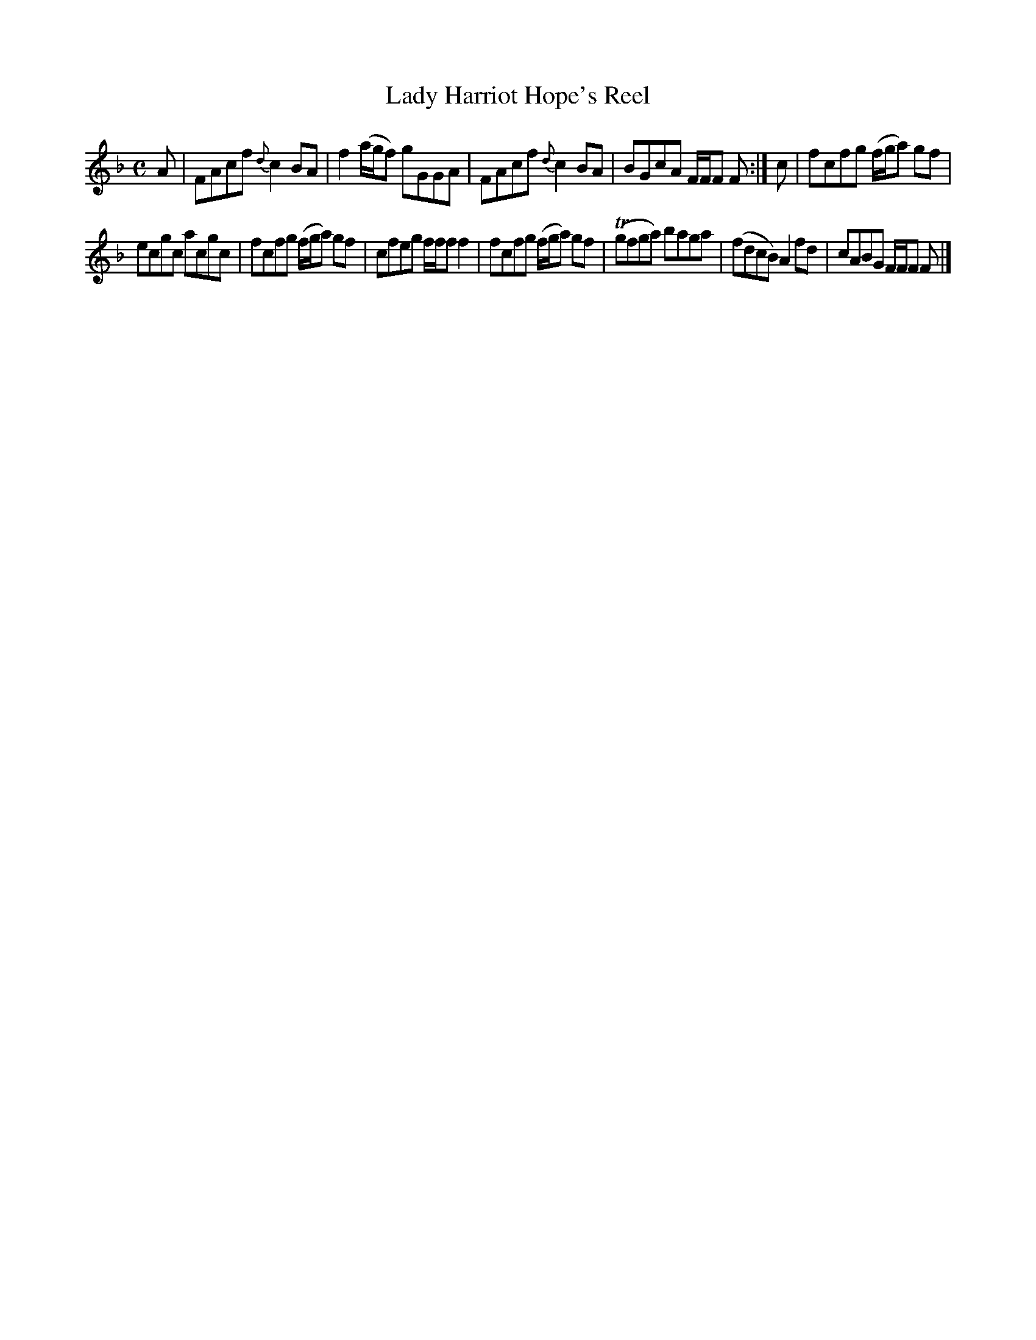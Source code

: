 X:23
T:Lady Harriot Hope's Reel
S:Petrie's Third Collection of Strathspey Reels and Country Dances &c.
Z:Steve Wyrick <sjwyrick'at'gmail'dot'com>, 7/30/05
N:Petrie's Third Collection, page 10
L:1/8
M:C
R:Reel
K:F
A|FAcf \{d\}c2 BA|f2 (a/g/f) gGGA|FAcf \{d\}c2 BA|BGcA F/F/F F:|c|fcfg (f/g/a) gf|
ecgc acgc|fcfg (f/g/a) gf|cfeg f/f/f f2|fcfg (f/g/a) gf|(Tgfga) baga|(fdcB) A2 fd|cABG F/F/F F|]
